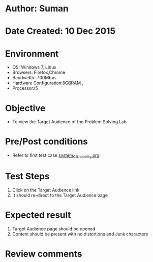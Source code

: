 * Author: Suman
* Date Created: 10 Dec 2015
* Environment
  - OS: Windows 7, Linux
  - Browsers: Firefox,Chrome
  - Bandwidth : 100Mbps
  - Hardware Configuration:8GBRAM , 
  - Processor:i5

* Objective
  - To view the Target Audience of the Problem Solving Lab

* Pre/Post conditions
  - Refer to first test case [[https://github.com/Virtual-Labs/problem-solving-iiith/blob/master/test-cases/integration_test-cases/system/system_01_Usability.org][system_01_Usability.org]]

* Test Steps
  1. Click on the Target Audience link 
  2. It should re-direct to the Target Audience page

* Expected result
  1. Target Audience page should be opened
  2. Content should be present with no distortions and Junk characters

* Review comments


